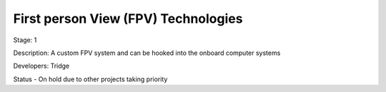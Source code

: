 First person View (FPV) Technologies 
====================================

Stage: 1

Description: A custom FPV system and can be hooked into the onboard computer systems

Developers: Tridge

Status - On hold due to other projects taking priority

